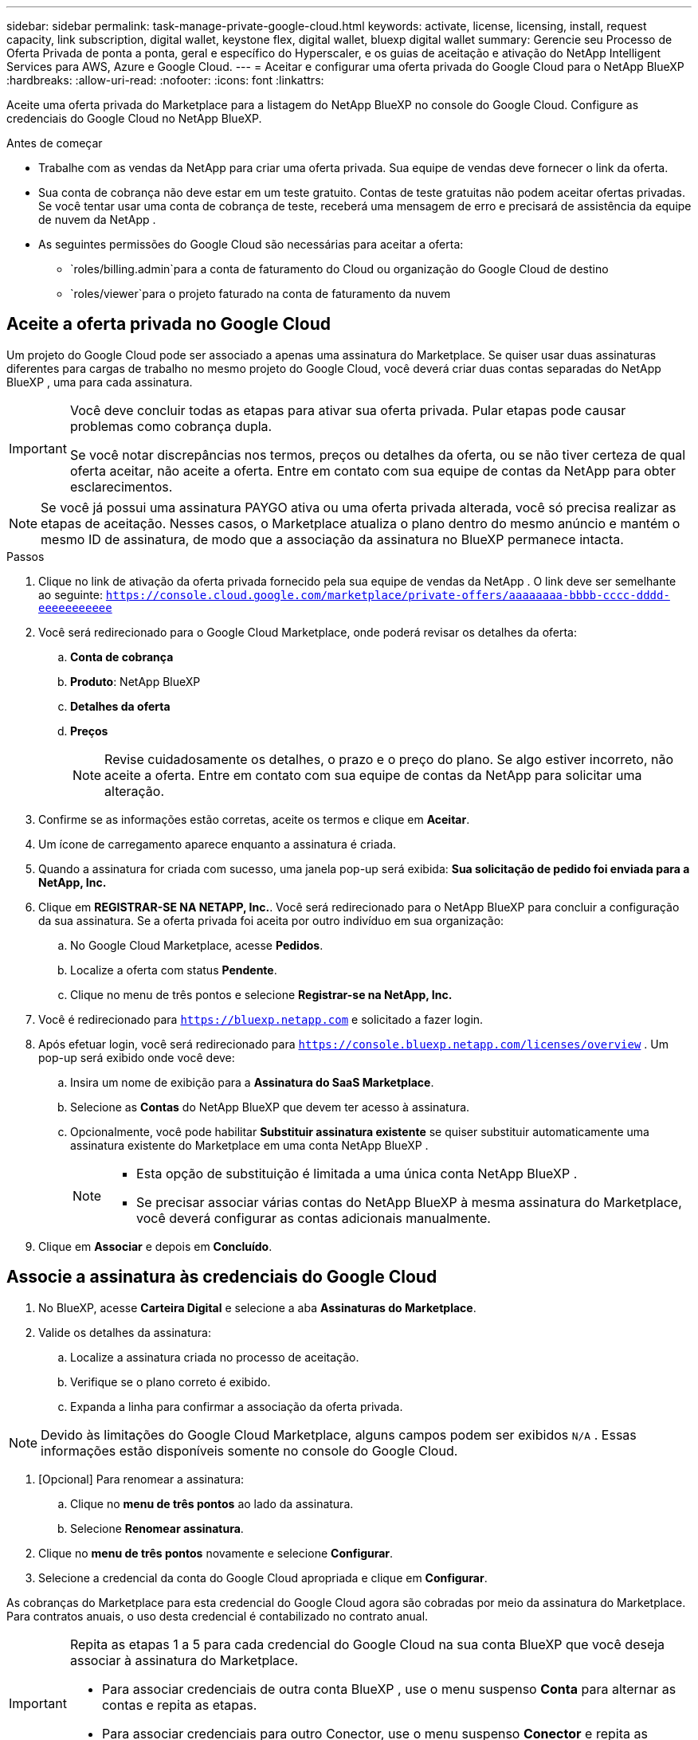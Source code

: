 ---
sidebar: sidebar 
permalink: task-manage-private-google-cloud.html 
keywords: activate, license, licensing, install, request capacity, link subscription, digital wallet, keystone flex, digital wallet, bluexp digital wallet 
summary: Gerencie seu Processo de Oferta Privada de ponta a ponta, geral e específico do Hyperscaler, e os guias de aceitação e ativação do NetApp Intelligent Services para AWS, Azure e Google Cloud. 
---
= Aceitar e configurar uma oferta privada do Google Cloud para o NetApp BlueXP
:hardbreaks:
:allow-uri-read: 
:nofooter: 
:icons: font
:linkattrs: 


[role="lead"]
Aceite uma oferta privada do Marketplace para a listagem do NetApp BlueXP no console do Google Cloud.  Configure as credenciais do Google Cloud no NetApp BlueXP.

.Antes de começar
* Trabalhe com as vendas da NetApp para criar uma oferta privada.  Sua equipe de vendas deve fornecer o link da oferta.
* Sua conta de cobrança não deve estar em um teste gratuito.  Contas de teste gratuitas não podem aceitar ofertas privadas.  Se você tentar usar uma conta de cobrança de teste, receberá uma mensagem de erro e precisará de assistência da equipe de nuvem da NetApp .
* As seguintes permissões do Google Cloud são necessárias para aceitar a oferta:
+
** `roles/billing.admin`para a conta de faturamento do Cloud ou organização do Google Cloud de destino
** `roles/viewer`para o projeto faturado na conta de faturamento da nuvem






== Aceite a oferta privada no Google Cloud

Um projeto do Google Cloud pode ser associado a apenas uma assinatura do Marketplace.  Se quiser usar duas assinaturas diferentes para cargas de trabalho no mesmo projeto do Google Cloud, você deverá criar duas contas separadas do NetApp BlueXP , uma para cada assinatura.

[IMPORTANT]
====
Você deve concluir todas as etapas para ativar sua oferta privada.  Pular etapas pode causar problemas como cobrança dupla.

Se você notar discrepâncias nos termos, preços ou detalhes da oferta, ou se não tiver certeza de qual oferta aceitar, não aceite a oferta.  Entre em contato com sua equipe de contas da NetApp para obter esclarecimentos.

====
[NOTE]
====
Se você já possui uma assinatura PAYGO ativa ou uma oferta privada alterada, você só precisa realizar as etapas de aceitação.  Nesses casos, o Marketplace atualiza o plano dentro do mesmo anúncio e mantém o mesmo ID de assinatura, de modo que a associação da assinatura no BlueXP permanece intacta.

====
.Passos
. Clique no link de ativação da oferta privada fornecido pela sua equipe de vendas da NetApp .  O link deve ser semelhante ao seguinte:
`https://console.cloud.google.com/marketplace/private-offers/aaaaaaaa-bbbb-cccc-dddd-eeeeeeeeeee`
. Você será redirecionado para o Google Cloud Marketplace, onde poderá revisar os detalhes da oferta:
+
.. **Conta de cobrança**
.. **Produto**: NetApp BlueXP
.. **Detalhes da oferta**
.. **Preços**
+
[NOTE]
====
Revise cuidadosamente os detalhes, o prazo e o preço do plano.  Se algo estiver incorreto, não aceite a oferta.  Entre em contato com sua equipe de contas da NetApp para solicitar uma alteração.

====


. Confirme se as informações estão corretas, aceite os termos e clique em **Aceitar**.
. Um ícone de carregamento aparece enquanto a assinatura é criada.
. Quando a assinatura for criada com sucesso, uma janela pop-up será exibida: *Sua solicitação de pedido foi enviada para a NetApp, Inc.*
. Clique em **REGISTRAR-SE NA NETAPP, Inc.**.  Você será redirecionado para o NetApp BlueXP para concluir a configuração da sua assinatura.  Se a oferta privada foi aceita por outro indivíduo em sua organização:
+
.. No Google Cloud Marketplace, acesse **Pedidos**.
.. Localize a oferta com status **Pendente**.
.. Clique no menu de três pontos e selecione **Registrar-se na NetApp, Inc.**


. Você é redirecionado para `https://bluexp.netapp.com` e solicitado a fazer login.
. Após efetuar login, você será redirecionado para `https://console.bluexp.netapp.com/licenses/overview` .  Um pop-up será exibido onde você deve:
+
.. Insira um nome de exibição para a *Assinatura do SaaS Marketplace*.
.. Selecione as **Contas** do NetApp BlueXP que devem ter acesso à assinatura.
.. Opcionalmente, você pode habilitar **Substituir assinatura existente** se quiser substituir automaticamente uma assinatura existente do Marketplace em uma conta NetApp BlueXP .
+
[NOTE]
====
*** Esta opção de substituição é limitada a uma única conta NetApp BlueXP .
*** Se precisar associar várias contas do NetApp BlueXP à mesma assinatura do Marketplace, você deverá configurar as contas adicionais manualmente.


====


. Clique em **Associar** e depois em **Concluído**.




== Associe a assinatura às credenciais do Google Cloud

. No BlueXP, acesse **Carteira Digital** e selecione a aba **Assinaturas do Marketplace**.
. Valide os detalhes da assinatura:
+
.. Localize a assinatura criada no processo de aceitação.
.. Verifique se o plano correto é exibido.
.. Expanda a linha para confirmar a associação da oferta privada.




[NOTE]
====
Devido às limitações do Google Cloud Marketplace, alguns campos podem ser exibidos `N/A` .  Essas informações estão disponíveis somente no console do Google Cloud.

====
. [Opcional] Para renomear a assinatura:
+
.. Clique no **menu de três pontos** ao lado da assinatura.
.. Selecione **Renomear assinatura**.


. Clique no **menu de três pontos** novamente e selecione **Configurar**.
. Selecione a credencial da conta do Google Cloud apropriada e clique em **Configurar**.


As cobranças do Marketplace para esta credencial do Google Cloud agora são cobradas por meio da assinatura do Marketplace.  Para contratos anuais, o uso desta credencial é contabilizado no contrato anual.

[IMPORTANT]
====
Repita as etapas 1 a 5 para cada credencial do Google Cloud na sua conta BlueXP que você deseja associar à assinatura do Marketplace.

* Para associar credenciais de outra conta BlueXP , use o menu suspenso **Conta** para alternar as contas e repita as etapas.
* Para associar credenciais para outro Conector, use o menu suspenso **Conector** e repita as etapas.


====


== Ver o uso do Google Cloud

Para visualizar o status e o uso dos créditos do Google Cloud:

. No console do Google Cloud, acesse **Cloud Marketplace**.
. Clique em **Seus pedidos**.
. No menu suspenso **Selecionar conta de cobrança**, escolha a conta de cobrança associada à sua oferta privada.
. Encontre sua oferta privada na tabela, clique no **menu de três pontos** e selecione **Ver crédito**.

